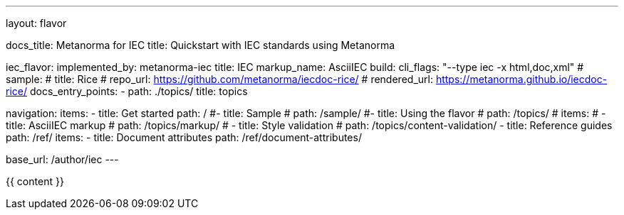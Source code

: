 ---
layout: flavor

docs_title: Metanorma for IEC
title: Quickstart with IEC standards using Metanorma

iec_flavor:
  implemented_by: metanorma-iec
  title: IEC
  markup_name: AsciiIEC
  build:
    cli_flags: "--type iec -x html,doc,xml"
  # sample:
  #   title: Rice
  #   repo_url: https://github.com/metanorma/iecdoc-rice/
  #   rendered_url: https://metanorma.github.io/iecdoc-rice/
  docs_entry_points:
    - path: ./topics/
      title: topics

navigation:
  items:
  - title: Get started
    path: /
  #- title: Sample
  #  path: /sample/
  #- title: Using the flavor
  #  path: /topics/
    # items:
    # - title: AsciiIEC markup
    #   path: /topics/markup/
    # - title: Style validation
    #   path: /topics/content-validation/
  - title: Reference guides
    path: /ref/
    items:
      - title: Document attributes
        path: /ref/document-attributes/

base_url: /author/iec
---

{{ content }}
